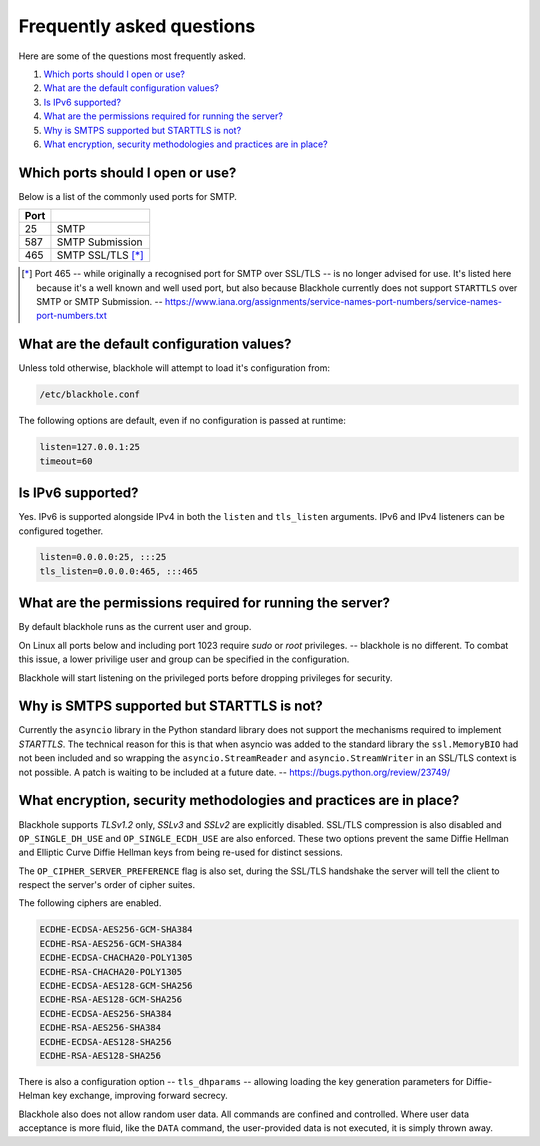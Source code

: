 .. _frequently-asked-questions:

==========================
Frequently asked questions
==========================

Here are some of the questions most frequently asked.

#. `Which ports should I open or use?`_
#. `What are the default configuration values?`_
#. `Is IPv6 supported?`_
#. `What are the permissions required for running the server?`_
#. `Why is SMTPS supported but STARTTLS is not?`_
#. `What encryption, security methodologies and practices are in place?`_

Which ports should I open or use?
=================================

Below is a list of the commonly used ports for SMTP.

+------+--------------------+
| Port |                    |
+======+====================+
| 25   | SMTP               |
+------+--------------------+
| 587  | SMTP Submission    |
+------+--------------------+
| 465  | SMTP SSL/TLS [*]_  |
+------+--------------------+

.. [*] Port 465 -- while originally a recognised port for SMTP over
   SSL/TLS -- is no longer advised for use. It's listed here because it's a
   well known and well used port, but also because Blackhole currently does not
   support ``STARTTLS`` over SMTP or SMTP Submission. --
   `<https://www.iana.org/assignments/service-names-port-numbers/service-names-port-numbers.txt>`_

What are the default configuration values?
==========================================

Unless told otherwise, blackhole will attempt to load it's configuration from:

.. code-block:: ini

    /etc/blackhole.conf

The following options are default, even if no configuration is passed at
runtime:

.. code-block:: ini

    listen=127.0.0.1:25
    timeout=60

Is IPv6 supported?
==================

Yes. IPv6 is supported alongside IPv4 in both the ``listen`` and ``tls_listen``
arguments. IPv6 and IPv4 listeners can be configured together.

.. code-block:: ini

    listen=0.0.0.0:25, :::25
    tls_listen=0.0.0.0:465, :::465

What are the permissions required for running the server?
=========================================================

By default blackhole runs as the current user and group.

On Linux all ports below and including port 1023 require `sudo` or `root`
privileges. -- blackhole is no different. To combat this issue, a lower
privilige user and group can be specified in the configuration.

Blackhole will start listening on the privileged ports before dropping
privileges for security.

Why is SMTPS supported but STARTTLS is not?
===========================================

Currently the ``asyncio`` library in the Python standard library does not
support the mechanisms required to implement `STARTTLS`. The technical reason
for this is that when asyncio was added to the standard library the
``ssl.MemoryBIO`` had not been included and so wrapping the
``asyncio.StreamReader`` and ``asyncio.StreamWriter`` in an SSL/TLS context
is not possible. A patch is waiting to be included at a future date. --
`<https://bugs.python.org/review/23749/>`_

What encryption, security methodologies and practices are in place?
===================================================================

Blackhole supports `TLSv1.2` only, `SSLv3` and `SSLv2` are explicitly disabled.
SSL/TLS compression is also disabled and ``OP_SINGLE_DH_USE`` and
``OP_SINGLE_ECDH_USE`` are also enforced. These two options prevent the same
Diffie Hellman and Elliptic Curve Diffie Hellman keys from being re-used for
distinct sessions.

The ``OP_CIPHER_SERVER_PREFERENCE`` flag is also set, during the SSL/TLS
handshake the server will tell the client to respect the server's order
of cipher suites.

The following ciphers are enabled.

.. code-block:: ini

    ECDHE-ECDSA-AES256-GCM-SHA384
    ECDHE-RSA-AES256-GCM-SHA384
    ECDHE-ECDSA-CHACHA20-POLY1305
    ECDHE-RSA-CHACHA20-POLY1305
    ECDHE-ECDSA-AES128-GCM-SHA256
    ECDHE-RSA-AES128-GCM-SHA256
    ECDHE-ECDSA-AES256-SHA384
    ECDHE-RSA-AES256-SHA384
    ECDHE-ECDSA-AES128-SHA256
    ECDHE-RSA-AES128-SHA256

There is also a configuration option -- ``tls_dhparams`` --  allowing loading
the key generation parameters for Diffie-Helman key exchange, improving forward
secrecy.

Blackhole also does not allow random user data. All commands are confined and
controlled. Where user data acceptance is more fluid, like the ``DATA``
command, the user-provided data is not executed, it is simply thrown away.
